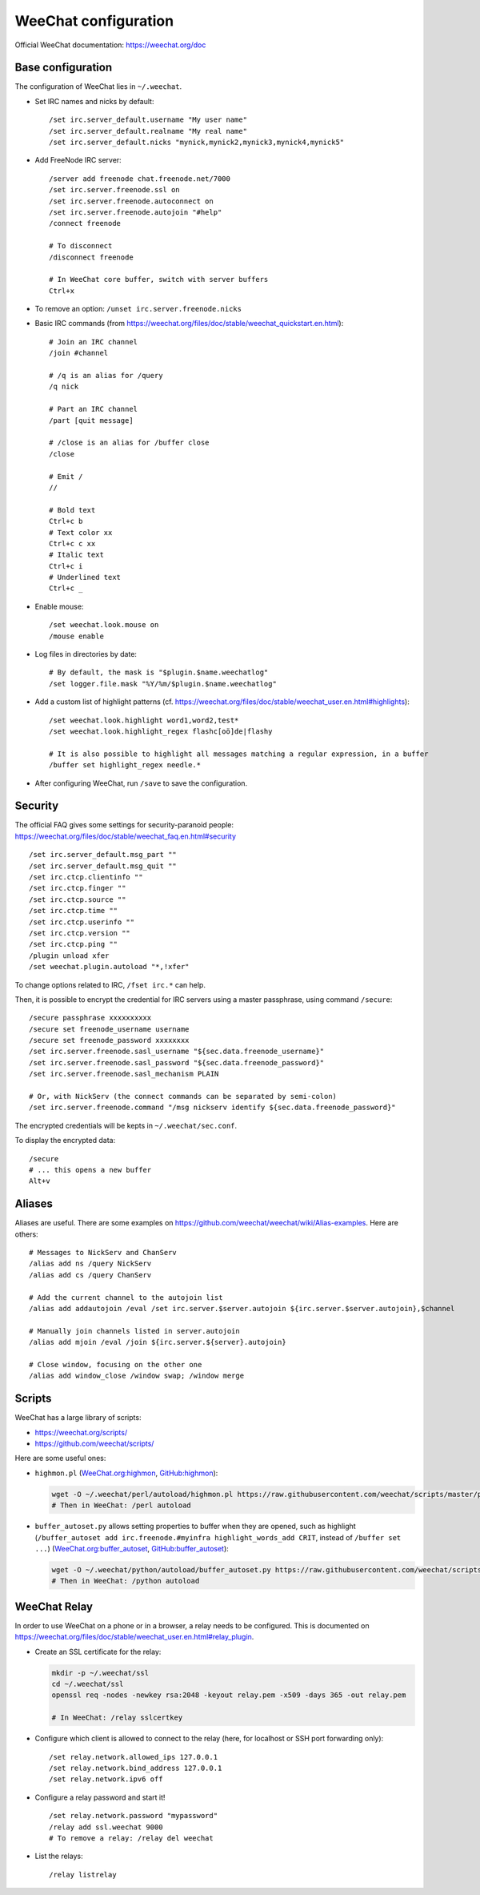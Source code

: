 WeeChat configuration
=====================

Official WeeChat documentation: https://weechat.org/doc

Base configuration
------------------

The configuration of WeeChat lies in ``~/.weechat``.

* Set IRC names and nicks by default::

      /set irc.server_default.username "My user name"
      /set irc.server_default.realname "My real name"
      /set irc.server_default.nicks "mynick,mynick2,mynick3,mynick4,mynick5"

* Add FreeNode IRC server::

      /server add freenode chat.freenode.net/7000
      /set irc.server.freenode.ssl on
      /set irc.server.freenode.autoconnect on
      /set irc.server.freenode.autojoin "#help"
      /connect freenode

      # To disconnect
      /disconnect freenode

      # In WeeChat core buffer, switch with server buffers
      Ctrl+x

* To remove an option: ``/unset irc.server.freenode.nicks``

* Basic IRC commands (from https://weechat.org/files/doc/stable/weechat_quickstart.en.html)::

      # Join an IRC channel
      /join #channel

      # /q is an alias for /query
      /q nick

      # Part an IRC channel
      /part [quit message]

      # /close is an alias for /buffer close
      /close

      # Emit /
      //

      # Bold text
      Ctrl+c b
      # Text color xx
      Ctrl+c c xx
      # Italic text
      Ctrl+c i
      # Underlined text
      Ctrl+c _

* Enable mouse::

      /set weechat.look.mouse on
      /mouse enable

* Log files in directories by date::

      # By default, the mask is "$plugin.$name.weechatlog"
      /set logger.file.mask "%Y/%m/$plugin.$name.weechatlog"

* Add a custom list of highlight patterns (cf. https://weechat.org/files/doc/stable/weechat_user.en.html#highlights)::

      /set weechat.look.highlight word1,word2,test*
      /set weechat.look.highlight_regex flashc[oö]de|flashy

      # It is also possible to highlight all messages matching a regular expression, in a buffer
      /buffer set highlight_regex needle.*

* After configuring WeeChat, run ``/save`` to save the configuration.


Security
--------

The official FAQ gives some settings for security-paranoid people: https://weechat.org/files/doc/stable/weechat_faq.en.html#security

::

    /set irc.server_default.msg_part ""
    /set irc.server_default.msg_quit ""
    /set irc.ctcp.clientinfo ""
    /set irc.ctcp.finger ""
    /set irc.ctcp.source ""
    /set irc.ctcp.time ""
    /set irc.ctcp.userinfo ""
    /set irc.ctcp.version ""
    /set irc.ctcp.ping ""
    /plugin unload xfer
    /set weechat.plugin.autoload "*,!xfer"

To change options related to IRC, ``/fset irc.*`` can help.

Then, it is possible to encrypt the credential for IRC servers using a master passphrase, using command ``/secure``::

    /secure passphrase xxxxxxxxxx
    /secure set freenode_username username
    /secure set freenode_password xxxxxxxx
    /set irc.server.freenode.sasl_username "${sec.data.freenode_username}"
    /set irc.server.freenode.sasl_password "${sec.data.freenode_password}"
    /set irc.server.freenode.sasl_mechanism PLAIN

    # Or, with NickServ (the connect commands can be separated by semi-colon)
    /set irc.server.freenode.command "/msg nickserv identify ${sec.data.freenode_password}"

The encrypted credentials will be kepts in ``~/.weechat/sec.conf``.

To display the encrypted data::

    /secure
    # ... this opens a new buffer
    Alt+v

Aliases
-------

Aliases are useful.
There are some examples on https://github.com/weechat/weechat/wiki/Alias-examples.
Here are others::

    # Messages to NickServ and ChanServ
    /alias add ns /query NickServ
    /alias add cs /query ChanServ

    # Add the current channel to the autojoin list
    /alias add addautojoin /eval /set irc.server.$server.autojoin ${irc.server.$server.autojoin},$channel

    # Manually join channels listed in server.autojoin
    /alias add mjoin /eval /join ${irc.server.${server}.autojoin}

    # Close window, focusing on the other one
    /alias add window_close /window swap; /window merge

Scripts
-------

WeeChat has a large library of scripts:

* https://weechat.org/scripts/
* https://github.com/weechat/scripts/

Here are some useful ones:

* ``highmon.pl`` (`WeeChat.org:highmon <https://weechat.org/scripts/source/highmon.pl.html/>`_, `GitHub:highmon <https://github.com/weechat/scripts/blob/master/perl/highmon.pl>`_):

  .. code-block:: sh

      wget -O ~/.weechat/perl/autoload/highmon.pl https://raw.githubusercontent.com/weechat/scripts/master/perl/highmon.pl
      # Then in WeeChat: /perl autoload

* ``buffer_autoset.py`` allows setting properties to buffer when they are opened, such as highlight (``/buffer_autoset add irc.freenode.#myinfra highlight_words_add CRIT``, instead of ``/buffer set ...``)
  (`WeeChat.org:buffer_autoset <https://weechat.org/scripts/source/stable/buffer_autoset.py/>`_, `GitHub:buffer_autoset <https://github.com/weechat/scripts/blob/master/python/buffer_autoset.py>`_):

  .. code-block:: sh

      wget -O ~/.weechat/python/autoload/buffer_autoset.py https://raw.githubusercontent.com/weechat/scripts/master/python/buffer_autoset.py
      # Then in WeeChat: /python autoload

WeeChat Relay
-------------

In order to use WeeChat on a phone or in a browser, a relay needs to be configured.
This is documented on https://weechat.org/files/doc/stable/weechat_user.en.html#relay_plugin.

* Create an SSL certificate for the relay:

  .. code-block:: sh

      mkdir -p ~/.weechat/ssl
      cd ~/.weechat/ssl
      openssl req -nodes -newkey rsa:2048 -keyout relay.pem -x509 -days 365 -out relay.pem

      # In WeeChat: /relay sslcertkey

* Configure which client is allowed to connect to the relay (here, for localhost or SSH port forwarding only)::

      /set relay.network.allowed_ips 127.0.0.1
      /set relay.network.bind_address 127.0.0.1
      /set relay.network.ipv6 off

* Configure a relay password and start it!

  ::

      /set relay.network.password "mypassword"
      /relay add ssl.weechat 9000
      # To remove a relay: /relay del weechat

* List the relays::

      /relay listrelay
